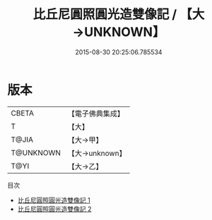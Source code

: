 #+TITLE: 比丘尼圓照圓光造雙像記 / 【大→UNKNOWN】

#+DATE: 2015-08-30 20:25:06.785534
* 版本
 |     CBETA|【電子佛典集成】|
 |         T|【大】     |
 |     T@JIA|【大→甲】   |
 | T@UNKNOWN|【大→unknown】|
 |      T@YI|【大→乙】   |
目次
 - [[file:KR6j0064_001.txt][比丘尼圓照圓光造雙像記 1]]
 - [[file:KR6j0064_002.txt][比丘尼圓照圓光造雙像記 2]]
